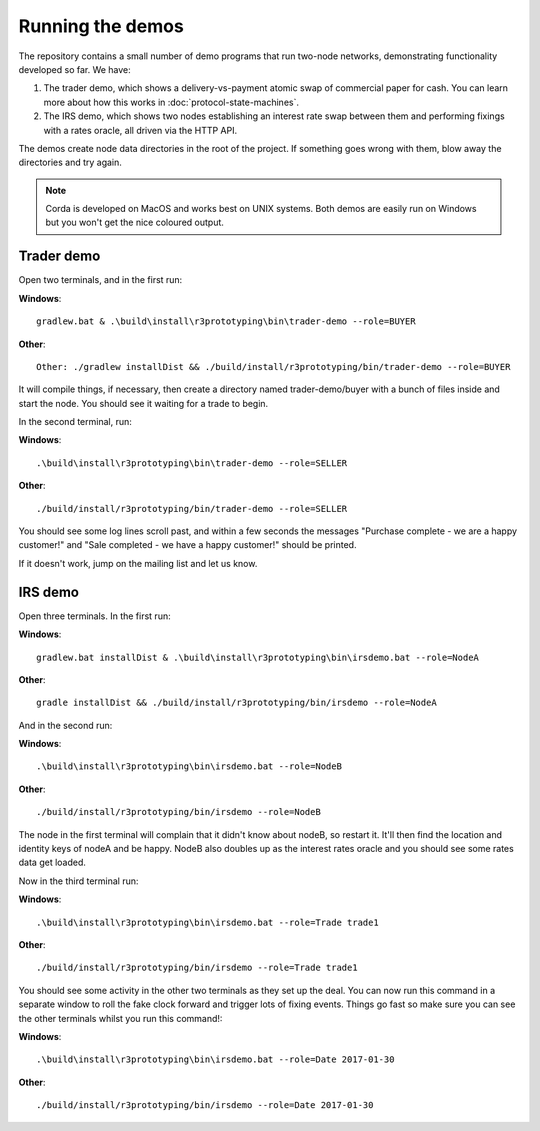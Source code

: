 Running the demos
=================

The repository contains a small number of demo programs that run two-node networks, demonstrating functionality developed
so far. We have:

1. The trader demo, which shows a delivery-vs-payment atomic swap of commercial paper for cash. You can learn more about
   how this works in :doc:`protocol-state-machines`.
2. The IRS demo, which shows two nodes establishing an interest rate swap between them and performing fixings with a
   rates oracle, all driven via the HTTP API.

The demos create node data directories in the root of the project. If something goes wrong with them, blow away the
directories and try again.

.. note:: Corda is developed on MacOS and works best on UNIX systems. Both demos are easily run on Windows but
   you won't get the nice coloured output.

Trader demo
-----------

Open two terminals, and in the first run:

**Windows**::

    gradlew.bat & .\build\install\r3prototyping\bin\trader-demo --role=BUYER

**Other**::

    Other: ./gradlew installDist && ./build/install/r3prototyping/bin/trader-demo --role=BUYER

It will compile things, if necessary, then create a directory named trader-demo/buyer with a bunch of files inside and
start the node. You should see it waiting for a trade to begin.

In the second terminal, run:

**Windows**::

    .\build\install\r3prototyping\bin\trader-demo --role=SELLER

**Other**::

    ./build/install/r3prototyping/bin/trader-demo --role=SELLER

You should see some log lines scroll past, and within a few seconds the messages "Purchase complete - we are a
happy customer!" and "Sale completed - we have a happy customer!" should be printed.

If it doesn't work, jump on the mailing list and let us know.


IRS demo
--------

Open three terminals. In the first run:

**Windows**::

    gradlew.bat installDist & .\build\install\r3prototyping\bin\irsdemo.bat --role=NodeA

**Other**::

    gradle installDist && ./build/install/r3prototyping/bin/irsdemo --role=NodeA

And in the second run:

**Windows**::

.\build\install\r3prototyping\bin\irsdemo.bat --role=NodeB

**Other**::

    ./build/install/r3prototyping/bin/irsdemo --role=NodeB

The node in the first terminal will complain that it didn't know about nodeB, so restart it. It'll then find the
location and identity keys of nodeA and be happy. NodeB also doubles up as the interest rates oracle and you should
see some rates data get loaded.

Now in the third terminal run:

**Windows**::

    .\build\install\r3prototyping\bin\irsdemo.bat --role=Trade trade1

**Other**::

    ./build/install/r3prototyping/bin/irsdemo --role=Trade trade1

You should see some activity in the other two terminals as they set up the deal. You can now run this command in
a separate window to roll the fake clock forward and trigger lots of fixing events. Things go fast so make sure you
can see the other terminals whilst you run this command!:

**Windows**::

    .\build\install\r3prototyping\bin\irsdemo.bat --role=Date 2017-01-30

**Other**::

    ./build/install/r3prototyping/bin/irsdemo --role=Date 2017-01-30
